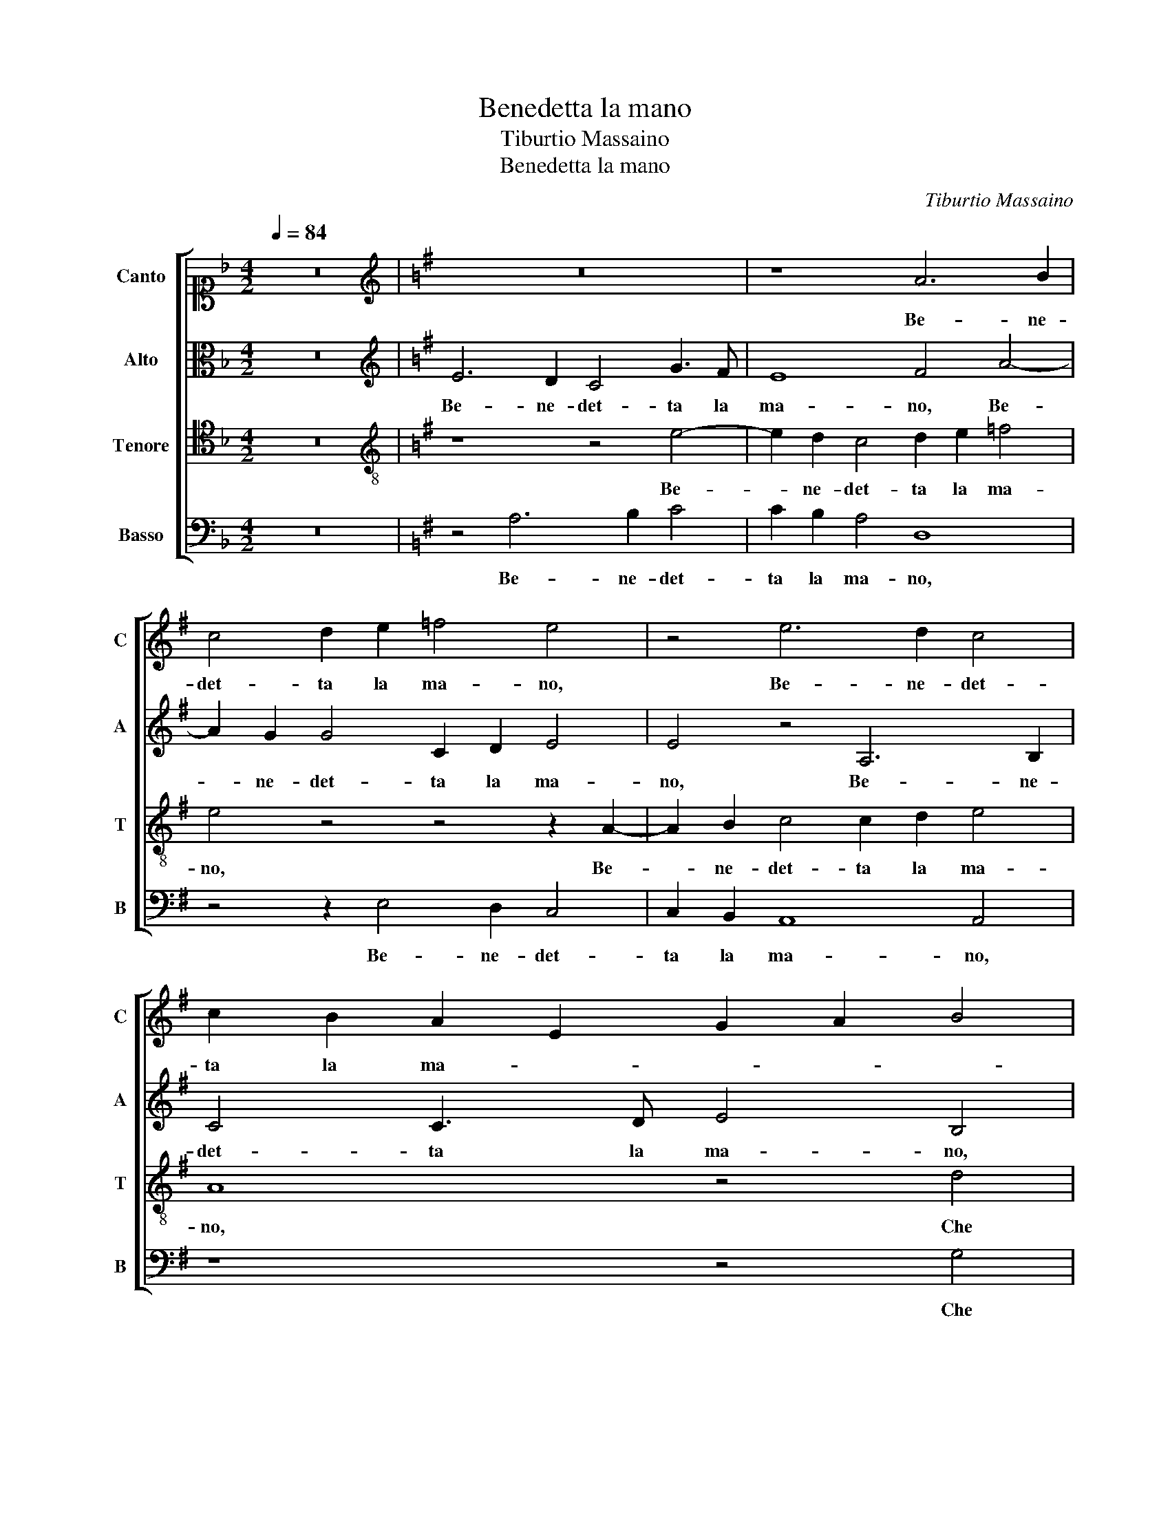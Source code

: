 X:1
T:Benedetta la mano
T:Tiburtio Massaino
T:Benedetta la mano 
C:Tiburtio Massaino
%%score [ 1 2 3 4 ]
L:1/8
Q:1/4=84
M:4/2
K:F
V:1 alto1 nm="Canto" snm="C"
V:2 alto nm="Alto" snm="A"
V:3 tenor nm="Tenore" snm="T"
V:4 bass nm="Basso" snm="B"
V:1
 z16 |[K:G][K:treble] z16 | z8 A6 B2 | c4 d2 e2 =f4 e4 | z4 e6 d2 c4 | c2 B2 A2 E2 G2 A2 B4 | %6
w: ||Be- ne-|det- ta la ma- no,|Be- ne- det-|ta la ma- * * * *|
 A8 z4 d4 | c6 c2 c8 | B4 A8 G4 | z4 G8 F4- | F4 G4 G4 A4 | B6 A2 G4 F4 | E8 D8 | z16 | z16 | %15
w: no, Che|si pie- to-|sa- men- te,|Che si|_ pie- to- sa-|men- te m'ha soc-|cor- so,|||
 z4 e8 d4 | c8 c4 B4 | A12 A4 | G12 F4 | E8 D4 G4- | G4 c6 B2 A4 | ^G16 || z4 z2 B2 c4 B2 B2 | %23
w: Ne l'e-|stre- mo do-|lor ov'|e- ra|cor- so, ov'|_ e- ra cor-|so.|Fe- li- ce, Fe-|
 c4 B4 z4 c4 | B4 A8 B4- | B2 A2 G8 F4 | B12 B4 | B4 e4 ^d4 d2 d2 | e4 B2 B2 c6 c2 | B4 A4 B8 | %30
w: li- ce, Fe-|li- ce do-|* * * glia|ch'heb- be|tal con- for- to, Da|quel- la, Da quel- la|man gen- ti-|
 A4 z4 z8 | z16 | e6 B2 d4 ^c2 d2 | B2 ^c2 d2 e2 d8- | d8 e8 | z4 c4 B2 ^c2 d4 | e4 e2 c2 c4 d4 | %37
w: le,||Che con- ver- se in di-|let- to o- gni mia no-|* ia,|Dol- ce so- a-|ve at- to pie- to- so e hu-|
 B4 A2 B4 c4 B2 | d4 c4 B4 B2 ^c2 | d4 c4 B4 d2 c2 | c2 d3 c c4 B2 c2 c2- | c2 B2 c2 B4 A4 ^G2 | %42
w: mi- le Che del mio|mal ac- cor- to Mi|fe do- len- do del|mio duol gio- i- * re, del|_ mio duol gio- i- *|
 A8 z8 | z16 | z4 e8 d4 | c4 B8 A4 | B4 B4 z8 | z8 z4 e4- | e4 d4 c4 B4- | B2 A2 A8 ^G4 | A8 z8 | %51
w: re,||Dol- ce|mi fia lan-|gui- re,|Dol-|* ce mi fia|_ lan- gui- *|re,|
 z8 z4 G4- | G4 F8 A4- | A2 A2 G4 F4 A4- | A4 G8 F4 | G6 FE F4 E4 | z8 z2 e4 c2 | %57
w: D'og-|* ni strac-|* cio cru- del di|_ ti- gre o|d'or- * * * so,|Per ha-|
 d4 e3 d c2 d2 B4- | B2 A2 A4 B2 d4 B2 | c4 B2 e2 c2 c2 c3 B | A4 B4 z2 c4 A2 | %61
w: ver poi da quel- la man|_ soc- cor- so, Per ha-|ver poi da quel- la man soc-|cor- so, Per ha-|
 B4 c2 A2 c2 d2 e3 d | c6 BA G2 A3 ^G G2 | A16 |] %64
w: ver poi da quel- la man soc-|cor- * * * * * *|so.|
V:2
 z16 |[K:G][K:treble] E6 D2 C4 G3 F | E8 F4 A4- | A2 G2 G4 C2 D2 E4 | E4 z4 A,6 B,2 | %5
w: |Be- ne- det- ta la|ma- no, Be-|* ne- det- ta la ma-|no, Be- ne-|
 C4 C3 D E4 B,4 | z8 z4 D4 | E6 E2 E4 F4 | G4 E4 D4 E4 | =F4 E4 z4 D4- | D4 D4 E6 E2 | %11
w: det- ta la ma- no,|Che|si pie- to- sa-|men- te m'ha soc-|cor- so, Ne|_ l'e- stre- mo|
 ^D4 E4 z4 A4- | A4 G8 =F4- | F4 E8 E4 | D4 C8 B,4- | B,4 A,4 ^G,8 | A,8 E6 D2 | C2 B,2 A,8 A,4 | %18
w: do- lor, Ne|_ l'e- stre-|* mo do-|lor ov' e-|* ra cor-|so, Ne _|_ _ _ l'e-|
 E8 D6 C2 | B,4 C4 B,4 E4 | E16 | E16 || z2 A2 ^G4 A2 A2 G4 | A4 z4 z4 E4 | F8 F4 G4- | %25
w: stre- mo do-|lor ov' e- ra|cor-|so.|Fe- li- ce, Fe- li-|ce, Fe-|li- ce do-|
 G2 F2 E8 ^D4 | z4 G8 F4 | ^G4 A4 B4 B2 F2 | G12 A4 | F3 G A6 GF G4 | A4 z4 z8 | z8 z4 G4- | %32
w: * * * glia|ch'heb- be|tal con- for- to, Da|quel- la|man gen- ti- * * *|le,|Che|
 G2 E2 G4 F2 G2 E2 F2 | G2 A2 G4 F2 B2 A4 | B8 z8 | A8 ^G2 A2 B4 | E4 E2 G2 A4 A4 | %37
w: _ con- ver- se in di- let- to o-|gni mia no- ia, mia no-|ia,|Dol- ce so- a-|ve at- to pie- to- so e hu-|
 ^G4 A2 =G4 G4 G2 | B4 A4 ^G4 G2 A2 | B6 A2 G4 B2 G2- | G2 B2 A2 G2 G4 G2 G2- | G2 G2 G4 E8 | %42
w: mi- le Che del mio|mal ac- cor- to Mi|fe do- len- do del|_ mio duol gio- i- re, del|_ mio duol gio-|
 E8 E4 E4- | E4 D4 C4 B,4- | B,4 A,4 B,4 B,2 B,2 | G,2 A,2 B,2 C2 D4 E4 | G4 F4 z4 A4- | %47
w: i- re, Dol-|* ce mi fia|_ lan- gui- re, mi|fia _ _ _ _ lan-|gui- re, Dol-|
 A4 G4 F4 E4- | E4 F4 G6 FE | F4 E4 z8 | z4 C8 B,4- | B,4 D6 D2 C4 | B,4 D8 E4- | E4 E6 D2 C4 | %54
w: * ce mi fia|_ lan- gui- * *|* re,|D'og- ni|_ strac- cio cru-|del di ti-|* gre o _ _|
 D4 E6 DC D4 | E8 z4 z2 E2- | E2 C2 D4 E2 B,2 C2 C2 | B,2 B,2 C4 A,4 z2 G2- | G2 E2 F4 G2 A2 B3 A | %59
w: _ d'or- * * *|so, Per|_ ha- ver poi da quel- la|man soc- cor- so, Per|_ ha- ver poi da quel- la|
 G2 G2 G4 A4 z2 A2- | A2 F2 G4 G2 E2 A2 A2 | G3 F E4 E4 z2 E2 | E4 A,4 B,2 E,2 E4 | ^C16 |] %64
w: man soc- cor- so, Per|_ ha- ver poi da quel- la|man soc- cor- so, da|quel- la man soc- cor-|so.|
V:3
 z16 |[K:G][K:treble-8] z8 z4 e4- | e2 d2 c4 d2 e2 =f4 | e4 z4 z4 z2 A2- | A2 B2 c4 c2 d2 e4 | %5
w: |Be-|* ne- det- ta la ma-|no, Be-|* ne- det- ta la ma-|
 A8 z4 d4 | c6 c2 c4 B4 | A8 A4 z2 A2 | B4 c4 A4 B4 | A4 G4 B8- | B4 B4 G4 F2 E2 | F4 E4 B6 A2 | %12
w: no, Che|si pie- to- sa-|men- te, Che|si pie- to- sa-|men- te m'ha|_ soc- cor- * *|* so, Ne l'e-|
 c8 A4 B4 | c12 B4 | A6 A2 G4 F4 | G4 E2 E2 B8 | E8 z4 e4- | e4 d8 c4- | c4 B8 A4 | ^G4 A4 B4 B4 | %20
w: stre- mo do-|lor ov'|e- ra cor- so,|ov' e- ra cor-|so, Ne|_ l'e- stre-|* mo do-|lor ov' e- ra|
 c16 | B16 || z4 z2 e2 e4 e2 e2 | e4 e4 z4 A4 | d12 B4 | c8 B8 | z4 e8 ^d4 | e4 c4 B4 B2 B2 | %28
w: cor-|so.|Fe- li- ce, Fe-|li- ce, Fe-|li- ce|do- glia|ch'heb- be|tal con- for- to, Da|
 e12 c4 | d4 =f4 e4 e4 | z4 e6 B2 d4 | ^c2 d2 B2 c2 d2 e2 d4 | e8 z8 | z4 z2 c2 d2 G2 d4 | G8 z8 | %35
w: quel- la|man gen- ti- le,|Che con- ver-|se in di- let- to o- gni mia no-|ia,|o- gni mia no-|ia,|
 e8 e2 e2 g4 | g4 g2 e2 =f4 f4 | e4 e2 e4 e4 d2 | g4 e4 e4 e2 e2 | g4 e4 d4 g2 e2- | %40
w: Dol- ce so- a-|ve at- to pie- to- so e hu-|mi- le Che del mio|mal ac- cor- to Mi|fe do- len- do del|
 e2 d2 =f2 e2 d4 e2 e2- | e2 d2 e4 c4 B4 | A8 c8 | A4 B4 G2 A2 B2 c2 | d4 e4 g4 f4 | e8 z4 e4- | %46
w: _ mio duol gio- i- re, del|_ mio duol gio- i-|re, Dol-|ce mi fia _ _ _|_ lan- gui- *|re, Dol-|
 e4 d8 c4- | c4 B6 AG A2 c2 | B4 A4 z4 G4 | A4 c4 B8 | A8 z8 | z8 z4 e4- | e4 B4 d6 d2 | c4 B8 A4 | %54
w: * ce mi|_ fia _ _ _ lan-|gui- re, mi|fia lan- gui-|re,|D'og-|* ni strac- cio|cru- del di|
 F4 E8 B4 | E4 z2 A4 F2 G4 | E2 A2 A2 A2 B2 G2 A4 | G4 z4 z2 d4 B2 | c4 d2 d2 d2 f2 g2 d2 | %59
w: ti- gre o d'or-|so, Per ha- ver|poi da quel- la man soc- cor-|so, Per ha-|ver poi da quel- la man soc-|
 e4 e4 z2 e4 c2 | d4 d2 e2 d2 c2 A2 c2 | e4 A2 c4 A2 B4 | c2 A2 c2 d2 e2 c2 B4 | e16 |] %64
w: cor- so, Per ha-|ver poi da quel- la man soc-|cor- so, Per ha- ver|poi da quel- la man soc- cor-|so.|
V:4
 z16 |[K:G] z4 A,6 B,2 C4 | C2 B,2 A,4 D,8 | z4 z2 E,4 D,2 C,4 | C,2 B,,2 A,,8 A,,4 | z8 z4 G,4 | %6
w: |Be- ne- det-|ta la ma- no,|Be- ne- det-|ta la ma- no,|Che|
 A,6 A,2 A,4 B,4 | C12 A,4 | G,4 A,4 =F,4 E,4 | z4 C,4 B,,6 B,,2 | B,,4 B,,4 C,8 | B,,4 E,8 D,4 | %12
w: si pie- to- sa-|men- te|m'ha soc- cor- so,|Che si pie-|to- sa- men-|te m'ha soc-|
 C,8 D,8 | A,,4 A,8 G,4 | =F,8 E,4 D,4 | C,8 B,,8 | A,,12 E,4 | =F,16 | E,8 z4 D,4 | %19
w: cor- *|so, Ne l'e-|stre- mo do-|lor ov'|e- ra|cor-|so, ov'|
 E,4 C,4 G,2 F,2 E,2 D,2 | C,6 B,,2 A,,8 | E,16 || z2 A,,2 E,4 A,,2 A,,2 E,4 | A,,4 z4 z8 | z16 | %25
w: e- ra cor- * * *||so.|Fe- li- ce, Fe- li-|ce,||
 z16 | z16 | z16 | z16 | z16 | A,6 E,2 G,4 F,2 G,2 | E,2 F,2 G,2 A,2 G,8 | C,4 z4 z8 | z16 | z16 | %35
w: |||||Che con- ver- se in di-|let- to o- gni mia no-|ia,|||
 A,8 E,2 A,2 G,4 | C,4 C,2 C,2 =F,4 D,4 | E,4 A,,2 E,4 C4 G,2 | G,4 A,4 E,4 E,2 A,2 | %39
w: Dol- ce so- a-|ve at- to pie- to- so e hu-|mi- le Che del mio|mal ac- cor- to Mi|
 G,4 G,4 G,4 G,2 C2- | C2 G,2 A,2 C2 G,4 C,2 C2- | C2 G,2 G,4 A,4 E,4 | A,,16 | z8 E,8 | %44
w: fe do- len- do del|_ mio duol gio- i- re, del|_ mio duol gio- i-|re,|Dol-|
 D,4 C,4 B,,8 | E,8 D,4 C,4 | B,,8 A,,8 | E,4 E,4 A,8 | G,4 F,4 E,8 | D,4 C,2 B,,A,, E,8 | %50
w: ce mi fia,|Dol- ce mi|fia lan-|gui- re, Dol-|ce mi fia|lan- gui- * * *|
 A,,4 A,8 E,4 | G,6 G,2 F,4 E,4- | E,4 D,4 B,,4 A,,4- | A,,4 E,4 A,,8 | z16 | %55
w: re, D'og- ni|strac- cio cru- del|_ di ti- gre o|_ d'or- so,||
 z2 E,4 C,2 D,4 E,2 C,2 | C,2 =F,2 D,2 F,2 E,4 A,,4 | z4 z2 A,4 F,2 G,4 | %58
w: Per ha- ver poi da|quel- la man soc- cor- so,|Per ha- ver|
 E,2 A,2 D,2 D,2 G,2 D,2 G,4 | C,4 z2 C,4 A,,2 A,4 | D,2 D,2 G,2 E,2 G,2 A,2 =F,4 | %61
w: poi da quel- la man soc- cor-|so, Per ha- ver|poi da quel- la man soc- cor-|
 E,4 A,4 A,4 ^G,4 | A,4 =F,4 E,8 | A,,16 |] %64
w: so, da quel- la|man soc- cor-|so.|

